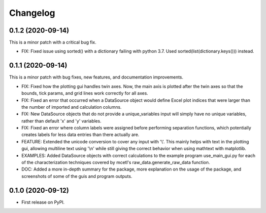 =========
Changelog
=========


0.1.2 (2020-09-14)
------------------

This is a minor patch with a critical bug fix.

* FIX: Fixed issue using sorted() with a dictionary failing with python 3.7. Used sorted(list(dictionary.keys()))   instead.


0.1.1 (2020-09-14)
------------------

This is a minor patch with bug fixes, new features, and documentation improvements.

* FIX: Fixed how the plotting gui handles twin axes. Now, the main axis is plotted after the twin axes
  so that the bounds, tick params, and grid lines work correctly for all axes.

* FIX: Fixed an error that occurred when a DataSource object would define Excel plot indices that
  were larger than the number of imported and calculation columns.

* FIX: New DataSource objects that do not provide a unique_variables input will simply have no
  unique variables, rather than default 'x' and 'y' variables.

* FIX: Fixed an error where column labels were assigned before performing separation functions, which
  potentially creates labels for less data entries than there actually are.

* FEATURE: Extended the unicode conversion to cover any input with '\\'. This mainly helps with text
  in the plotting gui, allowing multiline text using '\\n' while still giving the correct behavior when
  using mathtext with matplotlib.

* EXAMPLES: Added DataSource objects with correct calculations to the example program use_main_gui.py for
  each of the characterization techniques covered by mcetl's raw_data.generate_raw_data function.

* DOC: Added a more in-depth summary for the package, more explanation on the usage of the package, and
  screenshots of some of the guis and program outputs.


0.1.0 (2020-09-12)
------------------

* First release on PyPI.

